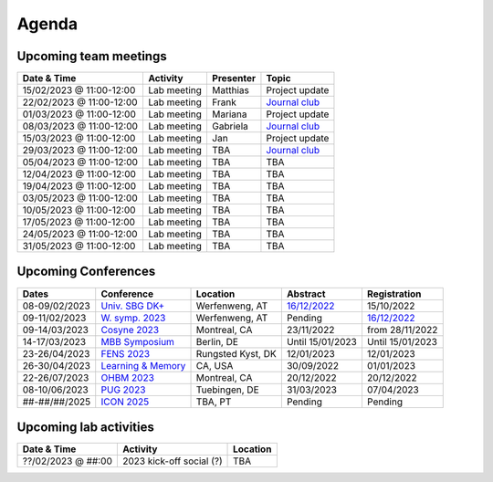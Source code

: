 Agenda
=====

.. _team-meetings:

Upcoming team meetings
------------

.. list-table::
  :widths: auto
  :header-rows: 1

  * - Date & Time
    - Activity
    - Presenter
    - Topic
  * - 15/02/2023 @ 11:00-12:00
    - Lab meeting
    - Matthias
    - Project update
  * - 22/02/2023 @ 11:00-12:00
    - Lab meeting
    - Frank
    - `Journal club <https://www.nature.com/articles/s41586-022-05533-z>`_
  * - 01/03/2023 @ 11:00-12:00
    - Lab meeting
    - Mariana
    - Project update
  * - 08/03/2023 @ 11:00-12:00
    - Lab meeting
    - Gabriela
    - `Journal club <https://www.sciencedirect.com/science/article/pii/S0896627322010327>`_
  * - 15/03/2023 @ 11:00-12:00
    - Lab meeting
    - Jan
    - Project update
  * - 29/03/2023 @ 11:00-12:00
    - Lab meeting
    - TBA
    - `Journal club <https://www.nature.com/articles/s41583-022-00606-4>`_
  * - 05/04/2023 @ 11:00-12:00
    - Lab meeting
    - TBA
    - TBA
  * - 12/04/2023 @ 11:00-12:00
    - Lab meeting
    - TBA
    - TBA
  * - 19/04/2023 @ 11:00-12:00
    - Lab meeting
    - TBA
    - TBA
  * - 03/05/2023 @ 11:00-12:00
    - Lab meeting
    - TBA
    - TBA
  * - 10/05/2023 @ 11:00-12:00
    - Lab meeting
    - TBA
    - TBA
  * - 17/05/2023 @ 11:00-12:00
    - Lab meeting
    - TBA
    - TBA
  * - 24/05/2023 @ 11:00-12:00
    - Lab meeting
    - TBA
    - TBA
  * - 31/05/2023 @ 11:00-12:00
    - Lab meeting
    - TBA
    - TBA

.. _conferences:

Upcoming Conferences
------------

.. list-table::
  :widths: auto
  :header-rows: 1

  * - Dates
    - Conference
    - Location
    - Abstract
    - Registration
  * - 08-09/02/2023
    - `Univ. SBG DK+ <http://www.sleepscience.at/?page_id=4587&lang=en>`_
    - Werfenweng, AT
    - `16/12/2022 <https://sleeplab.ccns.sbg.ac.at/index.php/821927?lang=en>`_
    - 15/10/2022
  * - 09-11/02/2023
    - `W. symp. 2023 <http://www.sleepscience.at/?page_id=4587&lang=en>`_
    - Werfenweng, AT
    - Pending
    - `16/12/2022 <https://sleeplab.ccns.sbg.ac.at/index.php/821927?lang=en>`_
  * - 09-14/03/2023
    - `Cosyne 2023 <https://www.cosyne.org/>`_
    - Montreal, CA
    - 23/11/2022
    - from 28/11/2022
  * - 14-17/03/2023
    - `MBB Symposium <https://www.cbs.mpg.de/en/mbb-symposium>`_
    - Berlin, DE
    - Until 15/01/2023
    - Until 15/01/2023
  * - 23-26/04/2023
    - `FENS 2023 <https://www.fens.org/meetings/the-brain-conferences>`_
    - Rungsted Kyst, DK
    - 12/01/2023
    - 12/01/2023
  * - 26-30/04/2023
    - `Learning & Memory <https://learnmem2023.org/>`_
    - CA, USA
    - 30/09/2022
    - 01/01/2023
  * - 22-26/07/2023
    - `OHBM 2023 <https://www.humanbrainmapping.org>`_
    - Montreal, CA
    - 20/12/2022
    - 20/12/2022
  * - 08-10/06/2023
    - `PUG 2023 <https://pug2023.de/home/en/>`_
    - Tuebingen, DE
    - 31/03/2023
    - 07/04/2023
  * - ##-##/##/2025
    - `ICON 2025 <https://twitter.com/ICON2020FIN/status/1528327737148166144>`_
    - TBA, PT
    - Pending
    - Pending


.. _lab-activities:

Upcoming lab activities
------------

.. list-table::
  :widths: auto
  :header-rows: 1

  * - Date & Time
    - Activity
    - Location
  * - ??/02/2023 @ ##:00
    - 2023 kick-off social (?)
    - TBA
